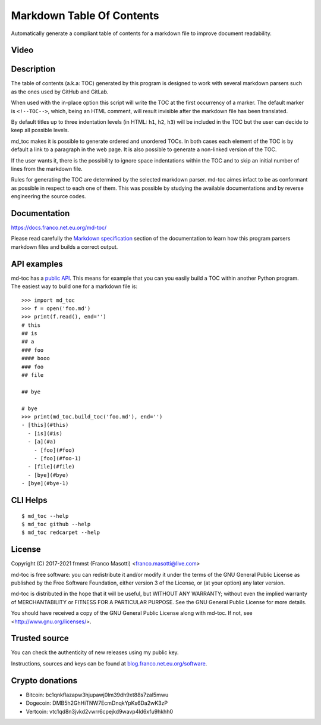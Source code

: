 Markdown Table Of Contents
==========================

|pypiver|    |license|    |pyver|    |downloads|    |dependentrepos|    |buymeacoffee|

.. |pypiver| image:: https://img.shields.io/pypi/v/md-toc.svg
               :alt: PyPI md-toc version
               :target: https://pypi.org/project/md-toc/

.. |license| image:: https://img.shields.io/pypi/l/md-toc.svg?color=blue
               :alt: PyPI - License
               :target: https://raw.githubusercontent.com/frnmst/md-toc/master/LICENSE.txt

.. |pyver| image:: https://img.shields.io/pypi/pyversions/md-toc.svg
             :alt: PyPI - Python Version

.. |downloads| image:: https://pepy.tech/badge/md-toc
                 :alt: Downloads
                 :target: https://pepy.tech/project/md-toc

.. |dependentrepos| image:: https://img.shields.io/librariesio/dependent-repos/pypi/md-toc.svg
                      :alt: Dependent repos (via libraries.io)
                      :target: https://libraries.io/pypi/md-toc/dependents

.. |buymeacoffee| image:: assets/buy_me_a_coffee.svg
                   :alt: Buy me a coffee
                   :target: https://buymeacoff.ee/frnmst

Automatically generate a compliant table of contents for a markdown file to
improve document readability.

Video
-----

.. image:: https://asciinema.org/a/406423.png
     :target: https://asciinema.org/a/406423
     :align: center

Description
-----------

The table of contents (a.k.a: TOC) generated by this program is designed to
work with several markdown parsers such as the ones used by GitHub and GitLab.

When used with the in-place option this script will write the TOC at the first
occurrency of a marker. The default marker is ``<!--TOC-->``, which, being
an HTML comment, will result invisible after the markdown file has
been translated.

By default titles up to three indentation levels (in HTML: ``h1``, ``h2``,
``h3``) will be included in the TOC but the user can decide to keep all
possible levels.

md_toc makes it is possible to generate ordered and unordered TOCs.
In both cases each element of the TOC is by default a
link to a paragraph in the web page. It is also possible to generate
a non-linked version of the TOC.

If the user wants it, there is the possibility to ignore space indentations
within the TOC and to skip an initial number of lines from the markdown file.

Rules for generating the TOC are determined by the selected
markdown parser. md-toc aimes infact to be as conformant as possible in
respect to each one of them. This was possible by studying the available
documentations and by reverse engineering the source codes.

Documentation
-------------

https://docs.franco.net.eu.org/md-toc/

Please read carefully the `Markdown specification`_ section of the documentation
to learn how this program parsers markdown files and builds a correct output.

.. _Markdown specification: https://docs.franco.net.eu.org/md-toc/markdown_specification.html

API examples
------------

md-toc has a `public API`_. This means for example that you can you easily
build a TOC within another Python program. The easiest way to build one
for a markdown file is:


::


    >>> import md_toc
    >>> f = open('foo.md')
    >>> print(f.read(), end='')
    # this
    ## is
    ## a
    ### foo
    #### booo
    ### foo
    ## file

    ## bye

    # bye
    >>> print(md_toc.build_toc('foo.md'), end='')
    - [this](#this)
      - [is](#is)
      - [a](#a)
        - [foo](#foo)
        - [foo](#foo-1)
      - [file](#file)
      - [bye](#bye)
    - [bye](#bye-1)


.. _public API: https://docs.franco.net.eu.org/md-toc/api.html

CLI Helps
---------


::


    $ md_toc --help
    $ md_toc github --help
    $ md_toc redcarpet --help


License
-------

Copyright (C) 2017-2021 frnmst (Franco Masotti) <franco.masotti@live.com>

md-toc is free software: you can redistribute it and/or modify
it under the terms of the GNU General Public License as published by
the Free Software Foundation, either version 3 of the License, or
(at your option) any later version.

md-toc is distributed in the hope that it will be useful,
but WITHOUT ANY WARRANTY; without even the implied warranty of
MERCHANTABILITY or FITNESS FOR A PARTICULAR PURPOSE.  See the
GNU General Public License for more details.

You should have received a copy of the GNU General Public License
along with md-toc.  If not, see <http://www.gnu.org/licenses/>.

Trusted source
--------------

You can check the authenticity of new releases using my public key.

Instructions, sources and keys can be found at `blog.franco.net.eu.org/software <https://blog.franco.net.eu.org/software/>`_.

Crypto donations
----------------

- Bitcoin: bc1qnkflazapw3hjupawj0lm39dh9xt88s7zal5mwu
- Dogecoin: DMB5h2GhHiTNW7EcmDnqkYpKs6Da2wK3zP
- Vertcoin: vtc1qd8n3jvkd2vwrr6cpejkd9wavp4ld6xfu9hkhh0
